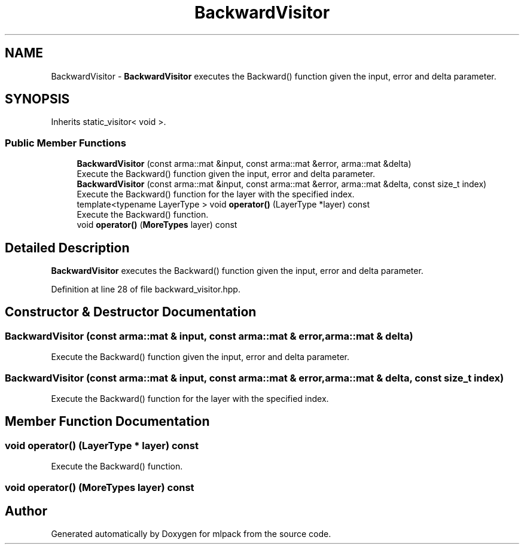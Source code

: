 .TH "BackwardVisitor" 3 "Sun Aug 22 2021" "Version 3.4.2" "mlpack" \" -*- nroff -*-
.ad l
.nh
.SH NAME
BackwardVisitor \- \fBBackwardVisitor\fP executes the Backward() function given the input, error and delta parameter\&.  

.SH SYNOPSIS
.br
.PP
.PP
Inherits static_visitor< void >\&.
.SS "Public Member Functions"

.in +1c
.ti -1c
.RI "\fBBackwardVisitor\fP (const arma::mat &input, const arma::mat &error, arma::mat &delta)"
.br
.RI "Execute the Backward() function given the input, error and delta parameter\&. "
.ti -1c
.RI "\fBBackwardVisitor\fP (const arma::mat &input, const arma::mat &error, arma::mat &delta, const size_t index)"
.br
.RI "Execute the Backward() function for the layer with the specified index\&. "
.ti -1c
.RI "template<typename LayerType > void \fBoperator()\fP (LayerType *layer) const"
.br
.RI "Execute the Backward() function\&. "
.ti -1c
.RI "void \fBoperator()\fP (\fBMoreTypes\fP layer) const"
.br
.in -1c
.SH "Detailed Description"
.PP 
\fBBackwardVisitor\fP executes the Backward() function given the input, error and delta parameter\&. 
.PP
Definition at line 28 of file backward_visitor\&.hpp\&.
.SH "Constructor & Destructor Documentation"
.PP 
.SS "\fBBackwardVisitor\fP (const arma::mat & input, const arma::mat & error, arma::mat & delta)"

.PP
Execute the Backward() function given the input, error and delta parameter\&. 
.SS "\fBBackwardVisitor\fP (const arma::mat & input, const arma::mat & error, arma::mat & delta, const size_t index)"

.PP
Execute the Backward() function for the layer with the specified index\&. 
.SH "Member Function Documentation"
.PP 
.SS "void operator() (LayerType * layer) const"

.PP
Execute the Backward() function\&. 
.SS "void operator() (\fBMoreTypes\fP layer) const"


.SH "Author"
.PP 
Generated automatically by Doxygen for mlpack from the source code\&.
